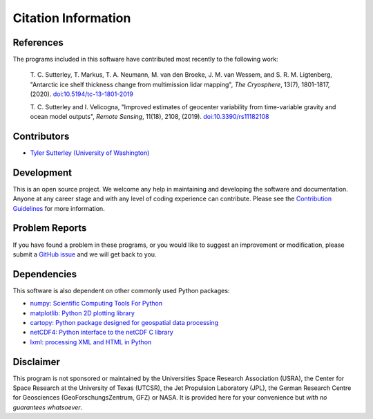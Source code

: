 ====================
Citation Information
====================

References
##########
The programs included in this software have contributed
most recently to the following work:

    T. C. Sutterley, T. Markus, T. A. Neumann, M. van den Broeke, J. M. van Wessem,
    and S. R. M. Ligtenberg, "Antarctic ice shelf thickness change from multimission
    lidar mapping", *The Cryosphere*, 13(7), 1801-1817, (2020).
    `doi:10.5194/tc-13-1801-2019 <https://doi.org/10.5194/tc-13-1801-2019>`_

    T. C. Sutterley and I. Velicogna, "Improved estimates of geocenter variability
    from time-variable gravity and ocean model outputs", *Remote Sensing*, 11(18),
    2108, (2019). `doi:10.3390/rs11182108 <https://doi.org/10.3390/rs11182108>`_

Contributors
############
- `Tyler Sutterley (University of Washington) <http://psc.apl.uw.edu/people/investigators/tyler-sutterley/>`_

Development
###########
This is an open source project.  We welcome any help in maintaining and developing the software and documentation.
Anyone at any career stage and with any level of coding experience can contribute.
Please see the `Contribution Guidelines <./Contributing.html>`_ for more information.

Problem Reports
###############
If you have found a problem in these programs, or you would like to suggest an improvement or modification, please submit a `GitHub issue <https://github.com/tsutterley/geoid-toolkit/issues>`_ and we will get back to you.

Dependencies
############
This software is also dependent on other commonly used Python packages:

- `numpy: Scientific Computing Tools For Python <https://www.numpy.org>`_
- `matplotlib: Python 2D plotting library <https://matplotlib.org>`_
- `cartopy: Python package designed for geospatial data processing <https://scitools.org.uk/cartopy>`_
- `netCDF4: Python interface to the netCDF C library <https://unidata.github.io/netcdf4-python/>`_
- `lxml: processing XML and HTML in Python <https://pypi.python.org/pypi/lxml>`_

Disclaimer
##########
This program is not sponsored or maintained by the Universities Space Research Association (USRA), the Center for Space Research at the University of Texas (UTCSR), the Jet Propulsion Laboratory (JPL), the German Research Centre for Geosciences (GeoForschungsZentrum, GFZ) or NASA.
It is provided here for your convenience but `with no guarantees whatsoever`.